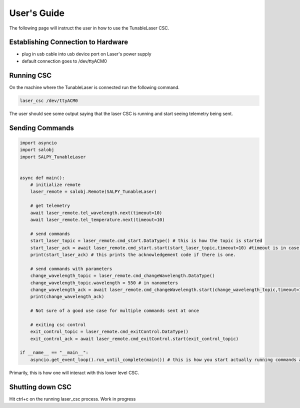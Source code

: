 
User's Guide
============

The following page will instruct the user in how to use the TunableLaser CSC.

Establishing Connection to Hardware
-----------------------------------
* plug in usb cable into usb device port on Laser's power supply
* default connection goes to /dev/ttyACM0

.. todo::
    Write udev rule for symlinking to /dev/ttyTunableLaser


Running CSC
-----------

On the machine where the TunableLaser is connected run the following command.

.. code-block:: bash

    laser_csc /dev/ttyACM0


The user should see some output saying that the laser CSC is running and start seeing telemetry being sent.

Sending Commands
----------------

.. code-block:: python

    import asyncio
    import salobj
    import SALPY_TunableLaser


    async def main():
        # initialize remote
        laser_remote = salobj.Remote(SALPY_TunableLaser)

        # get telemetry
        await laser_remote.tel_wavelength.next(timeout=10)
        await laser_remote.tel_temperature.next(timeout=10)

        # send commands
        start_laser_topic = laser_remote.cmd_start.DataType() # this is how the topic is started
        start_laser_ack = await laser_remote.cmd_start.start(start_laser_topic,timeout=10) #timeout is in case command is not acknowledged.
        print(start_laser_ack) # this prints the acknowledgement code if there is one.

        # send commands with parameters
        change_wavelength_topic = laser_remote.cmd_changeWavelength.DataType()
        change_wavelength_topic.wavelength = 550 # in nanometers
        change_wavelength_ack = await laser_remote.cmd_changeWavelength.start(change_wavelength_topic,timeout=10)
        print(change_wavelength_ack)

        # Not sure of a good use case for multiple commands sent at once

        # exiting csc control
        exit_control_topic = laser_remote.cmd_exitControl.DataType()
        exit_control_ack = await laser_remote.cmd_exitControl.start(exit_control_topic)

    if __name__ == "__main__":
        asyncio.get_event_loop().run_until_complete(main()) # this is how you start actually running commands and receiving telemetry


Primarily, this is how one will interact with this lower level CSC.

Shutting down CSC
-----------------
Hit ctrl+c on the running laser_csc process. Work in progress

.. todo::
    Figure out what needs to be done to improve this page.

